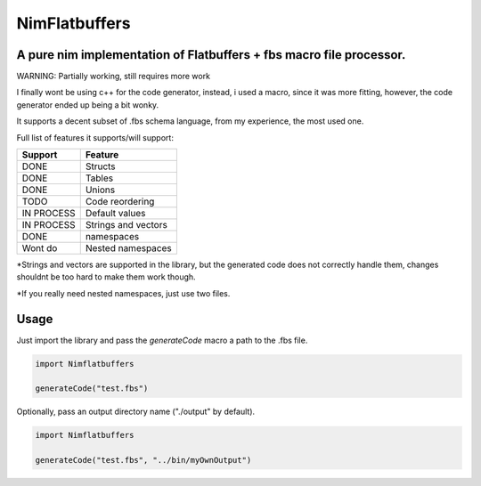 ==============
NimFlatbuffers
==============
A pure nim implementation of Flatbuffers + fbs macro file processor.
--------------------------------------------------------------------

WARNING: Partially working, still requires more work

I finally wont be using c++ for the code generator, instead, i used a macro, since it was more fitting, however, the code generator ended up being a bit wonky.

It supports a decent subset of .fbs schema language, from my experience, the most used one.

Full list of features it supports/will support:

============       ===================
Support                  Feature
============       ===================
DONE               Structs
DONE               Tables
DONE               Unions
TODO               Code reordering
IN PROCESS         Default values
IN PROCESS         Strings and vectors
DONE               namespaces
Wont do            Nested namespaces
============       ===================


\*Strings and vectors are supported in the library, but the generated code does not correctly handle them, changes shouldnt be too hard to make them work though.

\*If you really need nested namespaces, just use two files.


Usage
-----

Just import the library and pass the `generateCode` macro a path to the .fbs file.

.. code:: nim

   import Nimflatbuffers
   
   generateCode("test.fbs")


Optionally, pass an output directory name ("./output" by default).

.. code:: nim

   import Nimflatbuffers
   
   generateCode("test.fbs", "../bin/myOwnOutput")
   
